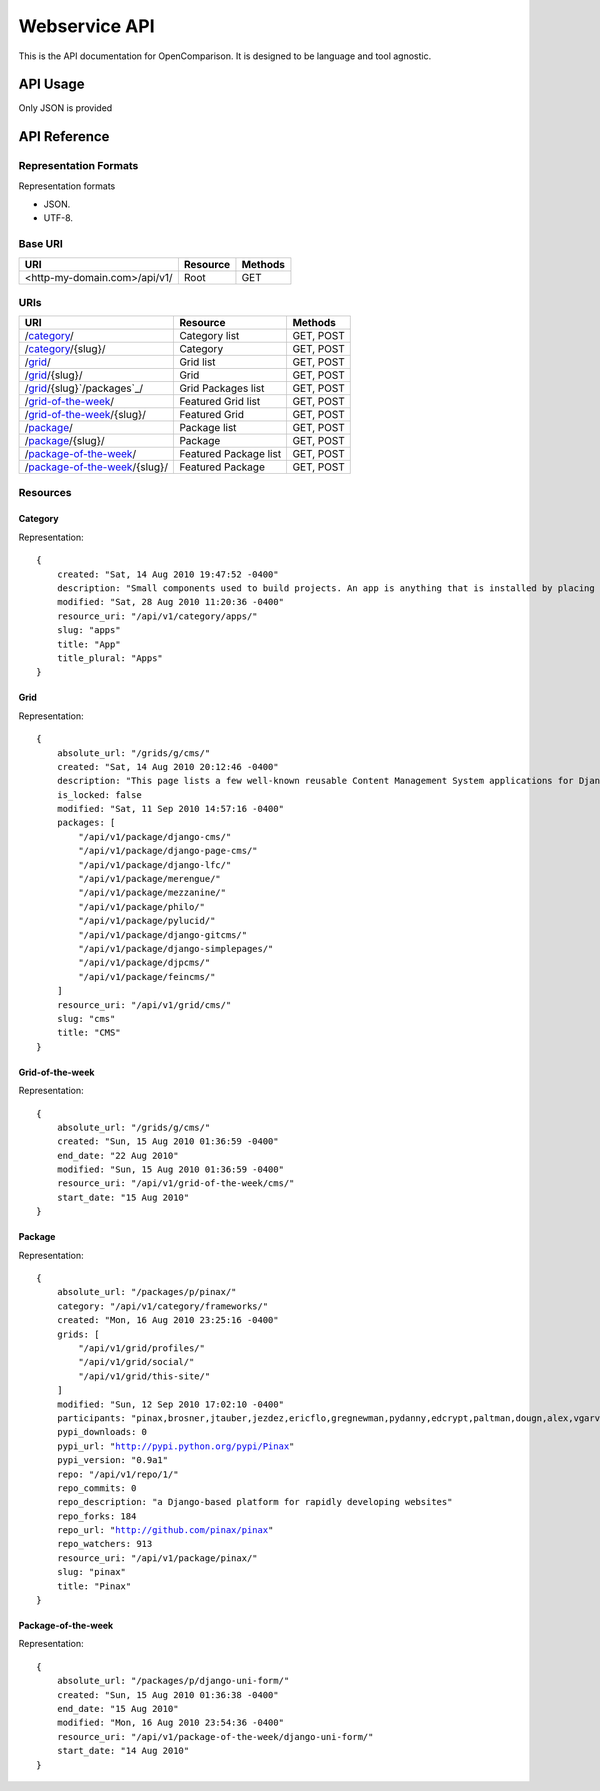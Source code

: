 ==============
Webservice API
==============

This is the API documentation for OpenComparison. It is designed to be language and tool agnostic.

API Usage
=========

Only JSON is provided

API Reference
=============

Representation Formats
-----------------------

Representation formats

* JSON.
* UTF-8.

Base URI
--------

============================ ======== =======
URI                          Resource Methods           
============================ ======== =======
<http-my-domain.com>/api/v1/ Root     GET
============================ ======== =======

URIs
----

==============================================  ======================= ==================
URI                                             Resource                Methods           
==============================================  ======================= ==================
/`category`_/                                   Category list           GET, POST
/`category`_/{slug}/                            Category                GET, POST
/`grid`_/                                       Grid list               GET, POST
/`grid`_/{slug}/                                Grid                    GET, POST
/`grid`_/{slug}`/packages`_/                    Grid Packages list      GET, POST
/`grid-of-the-week`_/                           Featured Grid list      GET, POST
/`grid-of-the-week`_/{slug}/                    Featured Grid           GET, POST
/`package`_/                                    Package list            GET, POST
/`package`_/{slug}/                             Package                 GET, POST
/`package-of-the-week`_/                        Featured Package list   GET, POST
/`package-of-the-week`_/{slug}/                 Featured Package        GET, POST
==============================================  ======================= ==================

Resources
---------

Category
~~~~~~~~

Representation:

.. parsed-literal::


    {
        created: "Sat, 14 Aug 2010 19:47:52 -0400"
        description: "Small components used to build projects. An app is anything that is installed by placing in settings.INSTALLED_APPS."
        modified: "Sat, 28 Aug 2010 11:20:36 -0400"
        resource_uri: "/api/v1/category/apps/"
        slug: "apps"
        title: "App"
        title_plural: "Apps"
    }
    
Grid
~~~~

Representation:

.. parsed-literal::

    {
        absolute_url: "/grids/g/cms/"
        created: "Sat, 14 Aug 2010 20:12:46 -0400"
        description: "This page lists a few well-known reusable Content Management System applications for Django and tries to gather a comparison of essential features in those applications."
        is_locked: false
        modified: "Sat, 11 Sep 2010 14:57:16 -0400"
        packages: [
            "/api/v1/package/django-cms/"
            "/api/v1/package/django-page-cms/"
            "/api/v1/package/django-lfc/"
            "/api/v1/package/merengue/"
            "/api/v1/package/mezzanine/"
            "/api/v1/package/philo/"
            "/api/v1/package/pylucid/"
            "/api/v1/package/django-gitcms/"
            "/api/v1/package/django-simplepages/"
            "/api/v1/package/djpcms/"
            "/api/v1/package/feincms/"
        ]
        resource_uri: "/api/v1/grid/cms/"
        slug: "cms"
        title: "CMS"
    }


Grid-of-the-week
~~~~~~~~~~~~~~~~

Representation:

.. parsed-literal::

    {
        absolute_url: "/grids/g/cms/"
        created: "Sun, 15 Aug 2010 01:36:59 -0400"
        end_date: "22 Aug 2010"
        modified: "Sun, 15 Aug 2010 01:36:59 -0400"
        resource_uri: "/api/v1/grid-of-the-week/cms/"
        start_date: "15 Aug 2010"
    }
    
Package
~~~~~~~

Representation:

.. parsed-literal::

    {
        absolute_url: "/packages/p/pinax/"
        category: "/api/v1/category/frameworks/"
        created: "Mon, 16 Aug 2010 23:25:16 -0400"
        grids: [
            "/api/v1/grid/profiles/"
            "/api/v1/grid/social/"
            "/api/v1/grid/this-site/"
        ]
        modified: "Sun, 12 Sep 2010 17:02:10 -0400"
        participants: "pinax,brosner,jtauber,jezdez,ericflo,gregnewman,pydanny,edcrypt,paltman,dougn,alex,vgarvardt,alibrahim,lukeman,shentonfreude,jpic,httpdss,mikl,empty,brutasse,kwadrat,sunoano,robertrv,stephrdev,justinlilly,deepthawtz,skyl,googletorp,maicki,havan,zerok,hellp,asenchi,haplo,chimpymike,beshrkayali,zain,bartTC,ntoll,fernandoacorreia,oppianmatt,dartdog,gklein,acdha,ariddell,vikingosegundo,thraxil,rhouse2"
        pypi_downloads: 0
        pypi_url: "http://pypi.python.org/pypi/Pinax"
        pypi_version: "0.9a1"
        repo: "/api/v1/repo/1/"
        repo_commits: 0
        repo_description: "a Django-based platform for rapidly developing websites"
        repo_forks: 184
        repo_url: "http://github.com/pinax/pinax"
        repo_watchers: 913
        resource_uri: "/api/v1/package/pinax/"
        slug: "pinax"
        title: "Pinax"
    }
    
Package-of-the-week
~~~~~~~~~~~~~~~~~~~

Representation:

.. parsed-literal::

    {
        absolute_url: "/packages/p/django-uni-form/"
        created: "Sun, 15 Aug 2010 01:36:38 -0400"
        end_date: "15 Aug 2010"
        modified: "Mon, 16 Aug 2010 23:54:36 -0400"
        resource_uri: "/api/v1/package-of-the-week/django-uni-form/"
        start_date: "14 Aug 2010"
    }    
